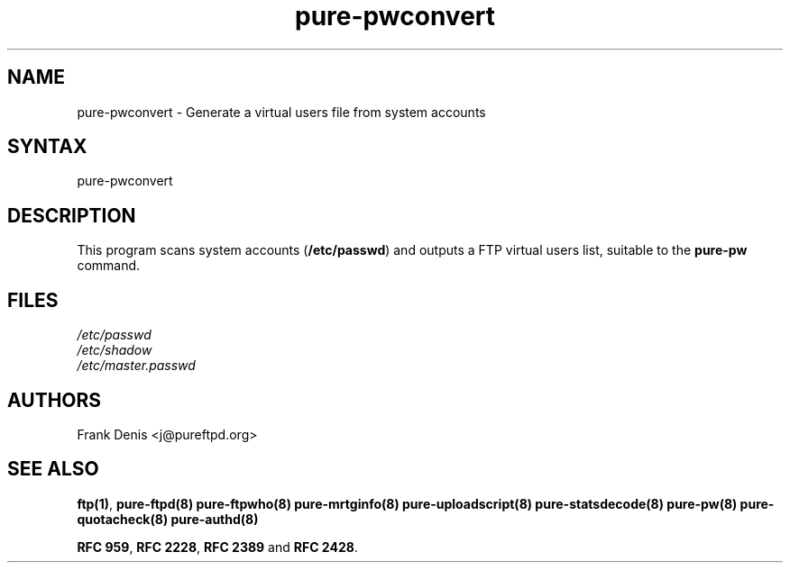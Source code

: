 .TH "pure-pwconvert" "8" "1.0.0" "Pure-FTPd team" "Pure-FTPd"
.SH "NAME"
.LP 
pure\-pwconvert \- Generate a virtual users file from system accounts
.SH "SYNTAX"
.LP 
pure\-pwconvert
.SH "DESCRIPTION"
.LP 
This program scans system accounts (\fB/etc/passwd\fR) and outputs a FTP virtual users list, suitable to the \fBpure\-pw\fR command.
.SH "FILES"
.LP
\fI/etc/passwd\fP
.br
\fI/etc/shadow\fP
.br
\fI/etc/master.passwd\fP
.br

.SH "AUTHORS"
.LP
Frank Denis <j@pureftpd.org>

.SH "SEE ALSO"
.BR "ftp(1)" ,
.BR "pure-ftpd(8)"
.BR "pure-ftpwho(8)"
.BR "pure-mrtginfo(8)"
.BR "pure-uploadscript(8)"
.BR "pure-statsdecode(8)"
.BR "pure-pw(8)"
.BR "pure-quotacheck(8)"
.BR "pure-authd(8)"

.BR "RFC 959" ,
.BR "RFC 2228",
.BR "RFC 2389" " and"
.BR "RFC 2428" .
